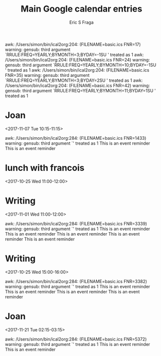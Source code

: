 #+TITLE:       Main Google calendar entries
#+AUTHOR:      Eric S Fraga
#+EMAIL:       e.fraga@ucl.ac.uk
#+DESCRIPTION: converted using the ical2org awk script
#+CATEGORY:    google
#+STARTUP:     hidestars
#+STARTUP:     overview

awk: /Users/simon/bin/ical2org:204: (FILENAME=basic.ics FNR=17) warning: gensub: third argument `RRULE:FREQ=YEARLY;BYMONTH=3;BYDAY=-1SU' treated as 1
awk: /Users/simon/bin/ical2org:204: (FILENAME=basic.ics FNR=24) warning: gensub: third argument `RRULE:FREQ=YEARLY;BYMONTH=10;BYDAY=-1SU' treated as 1
awk: /Users/simon/bin/ical2org:204: (FILENAME=basic.ics FNR=35) warning: gensub: third argument `RRULE:FREQ=YEARLY;BYMONTH=3;BYDAY=2SU' treated as 1
awk: /Users/simon/bin/ical2org:204: (FILENAME=basic.ics FNR=42) warning: gensub: third argument `RRULE:FREQ=YEARLY;BYMONTH=11;BYDAY=1SU' treated as 1
* COMMENT original iCal preamble

awk: /Users/simon/bin/ical2org:117: (FILENAME=basic.ics FNR=52) warning: gensub: third argument `' treated as 1
awk: /Users/simon/bin/ical2org:117: (FILENAME=basic.ics FNR=53) warning: gensub: third argument `' treated as 1
awk: /Users/simon/bin/ical2org:117: (FILENAME=basic.ics FNR=54) warning: gensub: third argument `' treated as 1
awk: /Users/simon/bin/ical2org:117: (FILENAME=basic.ics FNR=55) warning: gensub: third argument `' treated as 1
awk: /Users/simon/bin/ical2org:117: (FILENAME=basic.ics FNR=56) warning: gensub: third argument `' treated as 1
awk: /Users/simon/bin/ical2org:117: (FILENAME=basic.ics FNR=57) warning: gensub: third argument `' treated as 1
awk: /Users/simon/bin/ical2org:204: (FILENAME=basic.ics FNR=69) warning: gensub: third argument `RRULE:FREQ=WEEKLY;WKST=SU;UNTIL=20091229T120000Z;BYDAY=TU' treated as 1
awk: /Users/simon/bin/ical2org:208: (FILENAME=basic.ics FNR=69) warning: gensub: third argument `FREQ=WEEKLY;WKST=SU;UNTIL=20091229T120000Z;BYDAY=TU' treated as 1
awk: /Users/simon/bin/ical2org:117: (FILENAME=basic.ics FNR=74) warning: gensub: third argument `' treated as 1
awk: /Users/simon/bin/ical2org:204: (FILENAME=basic.ics FNR=86) warning: gensub: third argument `RRULE:FREQ=WEEKLY;UNTIL=20120830T035959Z;INTERVAL=1' treated as 1
awk: /Users/simon/bin/ical2org:206: (FILENAME=basic.ics FNR=86) warning: gensub: third argument `FREQ=WEEKLY;UNTIL=20120830T035959Z;INTERVAL=1' treated as 1
awk: /Users/simon/bin/ical2org:208: (FILENAME=basic.ics FNR=86) warning: gensub: third argument `FREQ=WEEKLY;UNTIL=20120830T035959Z;INTERVAL=1' treated as 1
awk: /Users/simon/bin/ical2org:117: (FILENAME=basic.ics FNR=111) warning: gensub: third argument `' treated as 1
awk: /Users/simon/bin/ical2org:117: (FILENAME=basic.ics FNR=112) warning: gensub: third argument `' treated as 1
awk: /Users/simon/bin/ical2org:117: (FILENAME=basic.ics FNR=113) warning: gensub: third argument `' treated as 1
awk: /Users/simon/bin/ical2org:117: (FILENAME=basic.ics FNR=114) warning: gensub: third argument `' treated as 1
awk: /Users/simon/bin/ical2org:117: (FILENAME=basic.ics FNR=198) warning: gensub: third argument `' treated as 1
awk: /Users/simon/bin/ical2org:117: (FILENAME=basic.ics FNR=199) warning: gensub: third argument `' treated as 1
awk: /Users/simon/bin/ical2org:117: (FILENAME=basic.ics FNR=200) warning: gensub: third argument `' treated as 1
awk: /Users/simon/bin/ical2org:117: (FILENAME=basic.ics FNR=201) warning: gensub: third argument `' treated as 1
awk: /Users/simon/bin/ical2org:117: (FILENAME=basic.ics FNR=202) warning: gensub: third argument `' treated as 1
awk: /Users/simon/bin/ical2org:117: (FILENAME=basic.ics FNR=253) warning: gensub: third argument `' treated as 1
awk: /Users/simon/bin/ical2org:117: (FILENAME=basic.ics FNR=254) warning: gensub: third argument `' treated as 1
awk: /Users/simon/bin/ical2org:117: (FILENAME=basic.ics FNR=255) warning: gensub: third argument `' treated as 1
awk: /Users/simon/bin/ical2org:117: (FILENAME=basic.ics FNR=256) warning: gensub: third argument `' treated as 1
awk: /Users/simon/bin/ical2org:204: (FILENAME=basic.ics FNR=268) warning: gensub: third argument `RRULE:FREQ=WEEKLY;UNTIL=20120117T045959Z;INTERVAL=1' treated as 1
awk: /Users/simon/bin/ical2org:206: (FILENAME=basic.ics FNR=268) warning: gensub: third argument `FREQ=WEEKLY;UNTIL=20120117T045959Z;INTERVAL=1' treated as 1
awk: /Users/simon/bin/ical2org:208: (FILENAME=basic.ics FNR=268) warning: gensub: third argument `FREQ=WEEKLY;UNTIL=20120117T045959Z;INTERVAL=1' treated as 1
awk: /Users/simon/bin/ical2org:204: (FILENAME=basic.ics FNR=300) warning: gensub: third argument `RRULE:FREQ=WEEKLY;WKST=SU;UNTIL=20091229T140000Z;BYDAY=TU' treated as 1
awk: /Users/simon/bin/ical2org:208: (FILENAME=basic.ics FNR=300) warning: gensub: third argument `FREQ=WEEKLY;WKST=SU;UNTIL=20091229T140000Z;BYDAY=TU' treated as 1
awk: /Users/simon/bin/ical2org:204: (FILENAME=basic.ics FNR=316) warning: gensub: third argument `RRULE:FREQ=WEEKLY;WKST=SU;UNTIL=20091225T140000Z;BYDAY=FR' treated as 1
awk: /Users/simon/bin/ical2org:208: (FILENAME=basic.ics FNR=316) warning: gensub: third argument `FREQ=WEEKLY;WKST=SU;UNTIL=20091225T140000Z;BYDAY=FR' treated as 1
awk: /Users/simon/bin/ical2org:204: (FILENAME=basic.ics FNR=366) warning: gensub: third argument `RRULE:FREQ=WEEKLY;WKST=SU;UNTIL=20100528T140000Z;INTERVAL=1;BYDAY=FR' treated as 1
awk: /Users/simon/bin/ical2org:206: (FILENAME=basic.ics FNR=366) warning: gensub: third argument `FREQ=WEEKLY;WKST=SU;UNTIL=20100528T140000Z;INTERVAL=1;BYDAY=FR' treated as 1
awk: /Users/simon/bin/ical2org:208: (FILENAME=basic.ics FNR=366) warning: gensub: third argument `FREQ=WEEKLY;WKST=SU;UNTIL=20100528T140000Z;INTERVAL=1;BYDAY=FR' treated as 1
awk: /Users/simon/bin/ical2org:117: (FILENAME=basic.ics FNR=371) warning: gensub: third argument `' treated as 1
awk: /Users/simon/bin/ical2org:204: (FILENAME=basic.ics FNR=383) warning: gensub: third argument `RRULE:FREQ=WEEKLY;WKST=SU;UNTIL=20091124T160000Z;BYDAY=TU' treated as 1
awk: /Users/simon/bin/ical2org:208: (FILENAME=basic.ics FNR=383) warning: gensub: third argument `FREQ=WEEKLY;WKST=SU;UNTIL=20091124T160000Z;BYDAY=TU' treated as 1
awk: /Users/simon/bin/ical2org:117: (FILENAME=basic.ics FNR=405) warning: gensub: third argument `' treated as 1
awk: /Users/simon/bin/ical2org:204: (FILENAME=basic.ics FNR=417) warning: gensub: third argument `RRULE:FREQ=WEEKLY;WKST=SU;UNTIL=20091126T120000Z;BYDAY=TH' treated as 1
awk: /Users/simon/bin/ical2org:208: (FILENAME=basic.ics FNR=417) warning: gensub: third argument `FREQ=WEEKLY;WKST=SU;UNTIL=20091126T120000Z;BYDAY=TH' treated as 1
awk: /Users/simon/bin/ical2org:117: (FILENAME=basic.ics FNR=464) warning: gensub: third argument `' treated as 1
awk: /Users/simon/bin/ical2org:117: (FILENAME=basic.ics FNR=487) warning: gensub: third argument `' treated as 1
awk: /Users/simon/bin/ical2org:117: (FILENAME=basic.ics FNR=488) warning: gensub: third argument `' treated as 1
awk: /Users/simon/bin/ical2org:117: (FILENAME=basic.ics FNR=489) warning: gensub: third argument `' treated as 1
awk: /Users/simon/bin/ical2org:117: (FILENAME=basic.ics FNR=490) warning: gensub: third argument `' treated as 1
awk: /Users/simon/bin/ical2org:119: (FILENAME=basic.ics FNR=534) warning: gensub: third argument `' treated as 1
awk: /Users/simon/bin/ical2org:204: (FILENAME=basic.ics FNR=541) warning: gensub: third argument `RRULE:FREQ=WEEKLY;COUNT=12;INTERVAL=1' treated as 1
awk: /Users/simon/bin/ical2org:206: (FILENAME=basic.ics FNR=541) warning: gensub: third argument `FREQ=WEEKLY;COUNT=12;INTERVAL=1' treated as 1
awk: /Users/simon/bin/ical2org:204: (FILENAME=basic.ics FNR=557) warning: gensub: third argument `RRULE:FREQ=WEEKLY;WKST=SU;UNTIL=20091201T225959Z;BYDAY=WE' treated as 1
awk: /Users/simon/bin/ical2org:208: (FILENAME=basic.ics FNR=557) warning: gensub: third argument `FREQ=WEEKLY;WKST=SU;UNTIL=20091201T225959Z;BYDAY=WE' treated as 1
awk: /Users/simon/bin/ical2org:204: (FILENAME=basic.ics FNR=573) warning: gensub: third argument `RRULE:FREQ=WEEKLY;WKST=SU;UNTIL=20100527T150000Z;INTERVAL=1;BYDAY=TU,TH' treated as 1
awk: /Users/simon/bin/ical2org:206: (FILENAME=basic.ics FNR=573) warning: gensub: third argument `FREQ=WEEKLY;WKST=SU;UNTIL=20100527T150000Z;INTERVAL=1;BYDAY=TU,TH' treated as 1
awk: /Users/simon/bin/ical2org:208: (FILENAME=basic.ics FNR=573) warning: gensub: third argument `FREQ=WEEKLY;WKST=SU;UNTIL=20100527T150000Z;INTERVAL=1;BYDAY=TU,TH' treated as 1
awk: /Users/simon/bin/ical2org:117: (FILENAME=basic.ics FNR=578) warning: gensub: third argument `' treated as 1
awk: /Users/simon/bin/ical2org:204: (FILENAME=basic.ics FNR=638) warning: gensub: third argument `RRULE:FREQ=WEEKLY;WKST=SU;UNTIL=20091228T080000Z;BYDAY=MO' treated as 1
awk: /Users/simon/bin/ical2org:208: (FILENAME=basic.ics FNR=638) warning: gensub: third argument `FREQ=WEEKLY;WKST=SU;UNTIL=20091228T080000Z;BYDAY=MO' treated as 1
awk: /Users/simon/bin/ical2org:204: (FILENAME=basic.ics FNR=670) warning: gensub: third argument `RRULE:FREQ=WEEKLY;UNTIL=20120827T035959Z;INTERVAL=1' treated as 1
awk: /Users/simon/bin/ical2org:206: (FILENAME=basic.ics FNR=670) warning: gensub: third argument `FREQ=WEEKLY;UNTIL=20120827T035959Z;INTERVAL=1' treated as 1
awk: /Users/simon/bin/ical2org:208: (FILENAME=basic.ics FNR=670) warning: gensub: third argument `FREQ=WEEKLY;UNTIL=20120827T035959Z;INTERVAL=1' treated as 1
awk: /Users/simon/bin/ical2org:204: (FILENAME=basic.ics FNR=702) warning: gensub: third argument `RRULE:FREQ=WEEKLY;UNTIL=20141225T045959Z' treated as 1
awk: /Users/simon/bin/ical2org:208: (FILENAME=basic.ics FNR=702) warning: gensub: third argument `FREQ=WEEKLY;UNTIL=20141225T045959Z' treated as 1
awk: /Users/simon/bin/ical2org:204: (FILENAME=basic.ics FNR=800) warning: gensub: third argument `RRULE:FREQ=WEEKLY;UNTIL=20120828T035959Z;INTERVAL=1' treated as 1
awk: /Users/simon/bin/ical2org:206: (FILENAME=basic.ics FNR=800) warning: gensub: third argument `FREQ=WEEKLY;UNTIL=20120828T035959Z;INTERVAL=1' treated as 1
awk: /Users/simon/bin/ical2org:208: (FILENAME=basic.ics FNR=800) warning: gensub: third argument `FREQ=WEEKLY;UNTIL=20120828T035959Z;INTERVAL=1' treated as 1
awk: /Users/simon/bin/ical2org:204: (FILENAME=basic.ics FNR=867) warning: gensub: third argument `RRULE:FREQ=WEEKLY;WKST=SU;UNTIL=20091231T080000Z;BYDAY=TH' treated as 1
awk: /Users/simon/bin/ical2org:208: (FILENAME=basic.ics FNR=867) warning: gensub: third argument `FREQ=WEEKLY;WKST=SU;UNTIL=20091231T080000Z;BYDAY=TH' treated as 1
awk: /Users/simon/bin/ical2org:204: (FILENAME=basic.ics FNR=904) warning: gensub: third argument `RRULE:FREQ=WEEKLY;WKST=SU;UNTIL=20091228T160000Z;BYDAY=MO' treated as 1
awk: /Users/simon/bin/ical2org:208: (FILENAME=basic.ics FNR=904) warning: gensub: third argument `FREQ=WEEKLY;WKST=SU;UNTIL=20091228T160000Z;BYDAY=MO' treated as 1
awk: /Users/simon/bin/ical2org:204: (FILENAME=basic.ics FNR=946) warning: gensub: third argument `RRULE:FREQ=WEEKLY;WKST=SU;UNTIL=20091230T150000Z;BYDAY=WE' treated as 1
awk: /Users/simon/bin/ical2org:208: (FILENAME=basic.ics FNR=946) warning: gensub: third argument `FREQ=WEEKLY;WKST=SU;UNTIL=20091230T150000Z;BYDAY=WE' treated as 1
awk: /Users/simon/bin/ical2org:117: (FILENAME=basic.ics FNR=967) warning: gensub: third argument `' treated as 1
awk: /Users/simon/bin/ical2org:204: (FILENAME=basic.ics FNR=979) warning: gensub: third argument `RRULE:FREQ=WEEKLY;WKST=SU;UNTIL=20091225T070000Z;BYDAY=FR' treated as 1
awk: /Users/simon/bin/ical2org:208: (FILENAME=basic.ics FNR=979) warning: gensub: third argument `FREQ=WEEKLY;WKST=SU;UNTIL=20091225T070000Z;BYDAY=FR' treated as 1
awk: /Users/simon/bin/ical2org:117: (FILENAME=basic.ics FNR=984) warning: gensub: third argument `' treated as 1
awk: /Users/simon/bin/ical2org:117: (FILENAME=basic.ics FNR=1005) warning: gensub: third argument `' treated as 1
awk: /Users/simon/bin/ical2org:117: (FILENAME=basic.ics FNR=1006) warning: gensub: third argument `' treated as 1
awk: /Users/simon/bin/ical2org:117: (FILENAME=basic.ics FNR=1007) warning: gensub: third argument `' treated as 1
awk: /Users/simon/bin/ical2org:117: (FILENAME=basic.ics FNR=1008) warning: gensub: third argument `' treated as 1
awk: /Users/simon/bin/ical2org:204: (FILENAME=basic.ics FNR=1020) warning: gensub: third argument `RRULE:FREQ=WEEKLY;UNTIL=20120119T045959Z;INTERVAL=1' treated as 1
awk: /Users/simon/bin/ical2org:206: (FILENAME=basic.ics FNR=1020) warning: gensub: third argument `FREQ=WEEKLY;UNTIL=20120119T045959Z;INTERVAL=1' treated as 1
awk: /Users/simon/bin/ical2org:208: (FILENAME=basic.ics FNR=1020) warning: gensub: third argument `FREQ=WEEKLY;UNTIL=20120119T045959Z;INTERVAL=1' treated as 1
awk: /Users/simon/bin/ical2org:204: (FILENAME=basic.ics FNR=1036) warning: gensub: third argument `RRULE:FREQ=WEEKLY;WKST=SU;UNTIL=20091230T120000Z;BYDAY=WE' treated as 1
awk: /Users/simon/bin/ical2org:208: (FILENAME=basic.ics FNR=1036) warning: gensub: third argument `FREQ=WEEKLY;WKST=SU;UNTIL=20091230T120000Z;BYDAY=WE' treated as 1
awk: /Users/simon/bin/ical2org:117: (FILENAME=basic.ics FNR=1061) warning: gensub: third argument `' treated as 1
awk: /Users/simon/bin/ical2org:117: (FILENAME=basic.ics FNR=1062) warning: gensub: third argument `' treated as 1
awk: /Users/simon/bin/ical2org:117: (FILENAME=basic.ics FNR=1063) warning: gensub: third argument `' treated as 1
awk: /Users/simon/bin/ical2org:117: (FILENAME=basic.ics FNR=1064) warning: gensub: third argument `' treated as 1
awk: /Users/simon/bin/ical2org:117: (FILENAME=basic.ics FNR=1065) warning: gensub: third argument `' treated as 1
awk: /Users/simon/bin/ical2org:117: (FILENAME=basic.ics FNR=1066) warning: gensub: third argument `' treated as 1
awk: /Users/simon/bin/ical2org:117: (FILENAME=basic.ics FNR=1067) warning: gensub: third argument `' treated as 1
awk: /Users/simon/bin/ical2org:117: (FILENAME=basic.ics FNR=1068) warning: gensub: third argument `' treated as 1
awk: /Users/simon/bin/ical2org:117: (FILENAME=basic.ics FNR=1069) warning: gensub: third argument `' treated as 1
awk: /Users/simon/bin/ical2org:117: (FILENAME=basic.ics FNR=1070) warning: gensub: third argument `' treated as 1
awk: /Users/simon/bin/ical2org:117: (FILENAME=basic.ics FNR=1291) warning: gensub: third argument `' treated as 1
awk: /Users/simon/bin/ical2org:117: (FILENAME=basic.ics FNR=1292) warning: gensub: third argument `' treated as 1
awk: /Users/simon/bin/ical2org:117: (FILENAME=basic.ics FNR=1293) warning: gensub: third argument `' treated as 1
awk: /Users/simon/bin/ical2org:117: (FILENAME=basic.ics FNR=1294) warning: gensub: third argument `' treated as 1
awk: /Users/simon/bin/ical2org:117: (FILENAME=basic.ics FNR=1295) warning: gensub: third argument `' treated as 1
awk: /Users/simon/bin/ical2org:117: (FILENAME=basic.ics FNR=1296) warning: gensub: third argument `' treated as 1
awk: /Users/simon/bin/ical2org:117: (FILENAME=basic.ics FNR=1297) warning: gensub: third argument `' treated as 1
awk: /Users/simon/bin/ical2org:117: (FILENAME=basic.ics FNR=1298) warning: gensub: third argument `' treated as 1
awk: /Users/simon/bin/ical2org:117: (FILENAME=basic.ics FNR=1299) warning: gensub: third argument `' treated as 1
awk: /Users/simon/bin/ical2org:117: (FILENAME=basic.ics FNR=1300) warning: gensub: third argument `' treated as 1
awk: /Users/simon/bin/ical2org:117: (FILENAME=basic.ics FNR=1301) warning: gensub: third argument `' treated as 1
awk: /Users/simon/bin/ical2org:117: (FILENAME=basic.ics FNR=1302) warning: gensub: third argument `' treated as 1
awk: /Users/simon/bin/ical2org:272: (FILENAME=basic.ics FNR=1433) warning: gensub: third argument `' treated as 1
* Joan
<2017-11-07 Tue 10:15-11:15>
:PROPERTIES:
:ID:       0B3C4933-8D5E-4F41-BB9B-E684426B53C3
:STATUS:   CONFIRMED
:END:

awk: /Users/simon/bin/ical2org:284: (FILENAME=basic.ics FNR=1433) warning: gensub: third argument `' treated as 1
This is an event reminder This is an event reminder
** COMMENT original iCal entry

BEGIN:VEVENT
DTSTART:20171107T151500Z
DTEND:20171107T161500Z
UID:0B3C4933-8D5E-4F41-BB9B-E684426B53C3
CREATED:20170927T163110Z
DESCRIPTION:
LAST-MODIFIED:20171101T173446Z
LOCATION:
SEQUENCE:0
STATUS:CONFIRMED
SUMMARY:Joan
TRANSP:OPAQUE
X-APPLE-TRAVEL-ADVISORY-BEHAVIOR:AUTOMATIC
BEGIN:VALARM
ACTION:DISPLAY
DESCRIPTION:This is an event reminder
TRIGGER:-P1D
END:VALARM
BEGIN:VALARM
ACTION:DISPLAY
DESCRIPTION:This is an event reminder
TRIGGER:-P2D
END:VALARM
END:VEVENT
awk: /Users/simon/bin/ical2org:272: (FILENAME=basic.ics FNR=1481) warning: gensub: third argument `' treated as 1
* lunch with francois
<2017-10-25 Wed 11:00-12:00>
:PROPERTIES:
:ID:       F06CEEEC-8007-4F2E-8BE7-C9431DFBC0F8
:STATUS:   CONFIRMED
:END:

** COMMENT original iCal entry

BEGIN:VEVENT
DTSTART:20171025T150000Z
DTEND:20171025T160000Z
UID:F06CEEEC-8007-4F2E-8BE7-C9431DFBC0F8
CREATED:20171024T215103Z
DESCRIPTION:
LAST-MODIFIED:20171101T173445Z
LOCATION:
SEQUENCE:0
STATUS:CONFIRMED
SUMMARY:lunch with francois
TRANSP:OPAQUE
X-APPLE-TRAVEL-ADVISORY-BEHAVIOR:AUTOMATIC
END:VEVENT
awk: /Users/simon/bin/ical2org:117: (FILENAME=basic.ics FNR=1513) warning: gensub: third argument `' treated as 1
awk: /Users/simon/bin/ical2org:117: (FILENAME=basic.ics FNR=1514) warning: gensub: third argument `' treated as 1
awk: /Users/simon/bin/ical2org:204: (FILENAME=basic.ics FNR=1635) warning: gensub: third argument `RRULE:FREQ=WEEKLY;UNTIL=20101208T225959Z;BYDAY=TH' treated as 1
awk: /Users/simon/bin/ical2org:208: (FILENAME=basic.ics FNR=1635) warning: gensub: third argument `FREQ=WEEKLY;UNTIL=20101208T225959Z;BYDAY=TH' treated as 1
awk: /Users/simon/bin/ical2org:204: (FILENAME=basic.ics FNR=2069) warning: gensub: third argument `RRULE:FREQ=WEEKLY;UNTIL=20151202T045959Z' treated as 1
awk: /Users/simon/bin/ical2org:208: (FILENAME=basic.ics FNR=2069) warning: gensub: third argument `FREQ=WEEKLY;UNTIL=20151202T045959Z' treated as 1
awk: /Users/simon/bin/ical2org:204: (FILENAME=basic.ics FNR=2103) warning: gensub: third argument `RRULE:FREQ=WEEKLY;WKST=SU;UNTIL=20091228T120000Z;BYDAY=MO' treated as 1
awk: /Users/simon/bin/ical2org:208: (FILENAME=basic.ics FNR=2103) warning: gensub: third argument `FREQ=WEEKLY;WKST=SU;UNTIL=20091228T120000Z;BYDAY=MO' treated as 1
awk: /Users/simon/bin/ical2org:117: (FILENAME=basic.ics FNR=2158) warning: gensub: third argument `' treated as 1
awk: /Users/simon/bin/ical2org:117: (FILENAME=basic.ics FNR=2159) warning: gensub: third argument `' treated as 1
awk: /Users/simon/bin/ical2org:117: (FILENAME=basic.ics FNR=2160) warning: gensub: third argument `' treated as 1
awk: /Users/simon/bin/ical2org:117: (FILENAME=basic.ics FNR=2161) warning: gensub: third argument `' treated as 1
awk: /Users/simon/bin/ical2org:117: (FILENAME=basic.ics FNR=2162) warning: gensub: third argument `' treated as 1
awk: /Users/simon/bin/ical2org:117: (FILENAME=basic.ics FNR=2163) warning: gensub: third argument `' treated as 1
awk: /Users/simon/bin/ical2org:117: (FILENAME=basic.ics FNR=2164) warning: gensub: third argument `' treated as 1
awk: /Users/simon/bin/ical2org:117: (FILENAME=basic.ics FNR=2187) warning: gensub: third argument `' treated as 1
awk: /Users/simon/bin/ical2org:117: (FILENAME=basic.ics FNR=2188) warning: gensub: third argument `' treated as 1
awk: /Users/simon/bin/ical2org:117: (FILENAME=basic.ics FNR=2189) warning: gensub: third argument `' treated as 1
awk: /Users/simon/bin/ical2org:117: (FILENAME=basic.ics FNR=2190) warning: gensub: third argument `' treated as 1
awk: /Users/simon/bin/ical2org:117: (FILENAME=basic.ics FNR=2191) warning: gensub: third argument `' treated as 1
awk: /Users/simon/bin/ical2org:117: (FILENAME=basic.ics FNR=2192) warning: gensub: third argument `' treated as 1
awk: /Users/simon/bin/ical2org:117: (FILENAME=basic.ics FNR=2193) warning: gensub: third argument `' treated as 1
awk: /Users/simon/bin/ical2org:117: (FILENAME=basic.ics FNR=2194) warning: gensub: third argument `' treated as 1
awk: /Users/simon/bin/ical2org:117: (FILENAME=basic.ics FNR=2195) warning: gensub: third argument `' treated as 1
awk: /Users/simon/bin/ical2org:117: (FILENAME=basic.ics FNR=2196) warning: gensub: third argument `' treated as 1
awk: /Users/simon/bin/ical2org:204: (FILENAME=basic.ics FNR=2208) warning: gensub: third argument `RRULE:FREQ=WEEKLY;UNTIL=20160823T140000Z;BYDAY=TU' treated as 1
awk: /Users/simon/bin/ical2org:208: (FILENAME=basic.ics FNR=2208) warning: gensub: third argument `FREQ=WEEKLY;UNTIL=20160823T140000Z;BYDAY=TU' treated as 1
awk: /Users/simon/bin/ical2org:117: (FILENAME=basic.ics FNR=2407) warning: gensub: third argument `' treated as 1
awk: /Users/simon/bin/ical2org:117: (FILENAME=basic.ics FNR=2483) warning: gensub: third argument `' treated as 1
awk: /Users/simon/bin/ical2org:117: (FILENAME=basic.ics FNR=2484) warning: gensub: third argument `' treated as 1
awk: /Users/simon/bin/ical2org:117: (FILENAME=basic.ics FNR=2485) warning: gensub: third argument `' treated as 1
awk: /Users/simon/bin/ical2org:117: (FILENAME=basic.ics FNR=2486) warning: gensub: third argument `' treated as 1
awk: /Users/simon/bin/ical2org:117: (FILENAME=basic.ics FNR=2487) warning: gensub: third argument `' treated as 1
awk: /Users/simon/bin/ical2org:117: (FILENAME=basic.ics FNR=2488) warning: gensub: third argument `' treated as 1
awk: /Users/simon/bin/ical2org:119: (FILENAME=basic.ics FNR=2530) warning: gensub: third argument `' treated as 1
awk: /Users/simon/bin/ical2org:204: (FILENAME=basic.ics FNR=2574) warning: gensub: third argument `RRULE:FREQ=WEEKLY;WKST=SU;UNTIL=20091231T160000Z;BYDAY=TH' treated as 1
awk: /Users/simon/bin/ical2org:208: (FILENAME=basic.ics FNR=2574) warning: gensub: third argument `FREQ=WEEKLY;WKST=SU;UNTIL=20091231T160000Z;BYDAY=TH' treated as 1
awk: /Users/simon/bin/ical2org:117: (FILENAME=basic.ics FNR=2599) warning: gensub: third argument `' treated as 1
awk: /Users/simon/bin/ical2org:117: (FILENAME=basic.ics FNR=2600) warning: gensub: third argument `' treated as 1
awk: /Users/simon/bin/ical2org:117: (FILENAME=basic.ics FNR=2601) warning: gensub: third argument `' treated as 1
awk: /Users/simon/bin/ical2org:117: (FILENAME=basic.ics FNR=2602) warning: gensub: third argument `' treated as 1
awk: /Users/simon/bin/ical2org:117: (FILENAME=basic.ics FNR=2603) warning: gensub: third argument `' treated as 1
awk: /Users/simon/bin/ical2org:117: (FILENAME=basic.ics FNR=2604) warning: gensub: third argument `' treated as 1
awk: /Users/simon/bin/ical2org:204: (FILENAME=basic.ics FNR=2870) warning: gensub: third argument `RRULE:FREQ=WEEKLY;WKST=SU;UNTIL=20100526T110000Z;BYDAY=WE' treated as 1
awk: /Users/simon/bin/ical2org:208: (FILENAME=basic.ics FNR=2870) warning: gensub: third argument `FREQ=WEEKLY;WKST=SU;UNTIL=20100526T110000Z;BYDAY=WE' treated as 1
awk: /Users/simon/bin/ical2org:117: (FILENAME=basic.ics FNR=2875) warning: gensub: third argument `' treated as 1
awk: /Users/simon/bin/ical2org:204: (FILENAME=basic.ics FNR=2887) warning: gensub: third argument `RRULE:FREQ=WEEKLY;WKST=SU;UNTIL=20091225T090000Z;BYDAY=FR' treated as 1
awk: /Users/simon/bin/ical2org:208: (FILENAME=basic.ics FNR=2887) warning: gensub: third argument `FREQ=WEEKLY;WKST=SU;UNTIL=20091225T090000Z;BYDAY=FR' treated as 1
awk: /Users/simon/bin/ical2org:204: (FILENAME=basic.ics FNR=2903) warning: gensub: third argument `RRULE:FREQ=WEEKLY;UNTIL=20110819T130000Z;BYDAY=FR' treated as 1
awk: /Users/simon/bin/ical2org:208: (FILENAME=basic.ics FNR=2903) warning: gensub: third argument `FREQ=WEEKLY;UNTIL=20110819T130000Z;BYDAY=FR' treated as 1
awk: /Users/simon/bin/ical2org:204: (FILENAME=basic.ics FNR=3113) warning: gensub: third argument `RRULE:FREQ=WEEKLY;WKST=SU;UNTIL=20100526T070000Z;BYDAY=WE' treated as 1
awk: /Users/simon/bin/ical2org:208: (FILENAME=basic.ics FNR=3113) warning: gensub: third argument `FREQ=WEEKLY;WKST=SU;UNTIL=20100526T070000Z;BYDAY=WE' treated as 1
awk: /Users/simon/bin/ical2org:117: (FILENAME=basic.ics FNR=3118) warning: gensub: third argument `' treated as 1
awk: /Users/simon/bin/ical2org:272: (FILENAME=basic.ics FNR=3339) warning: gensub: third argument `' treated as 1
* Writing
<2017-11-01 Wed 11:00-12:00>
:PROPERTIES:
:ID:       1A5B2730-AEF9-423F-95CD-D9F8B64E5739
:STATUS:   CONFIRMED
:END:

awk: /Users/simon/bin/ical2org:284: (FILENAME=basic.ics FNR=3339) warning: gensub: third argument `' treated as 1
This is an event reminder This is an event reminder This is an event reminder This is an event reminder This is an event reminder
** COMMENT original iCal entry

BEGIN:VEVENT
DTSTART:20171101T150000Z
DTEND:20171101T160000Z
UID:FF888FFF-D5E2-4C60-8A9F-4DA9316B7797
RECURRENCE-ID:20171101T150000Z
CREATED:20171101T165635Z
DESCRIPTION:
LAST-MODIFIED:20171101T173337Z
LOCATION:
SEQUENCE:0
STATUS:CONFIRMED
SUMMARY:Writing
TRANSP:OPAQUE
X-APPLE-TRAVEL-ADVISORY-BEHAVIOR:AUTOMATIC
BEGIN:VALARM
ACTION:DISPLAY
DESCRIPTION:This is an event reminder
TRIGGER:-P0DT0H30M0S
END:VALARM
BEGIN:VALARM
ACTION:DISPLAY
DESCRIPTION:This is an event reminder
TRIGGER:P0DT1H59M0S
END:VALARM
BEGIN:VALARM
ACTION:DISPLAY
DESCRIPTION:This is an event reminder
TRIGGER:-P0DT0H5M0S
END:VALARM
BEGIN:VALARM
ACTION:DISPLAY
DESCRIPTION:This is an event reminder
TRIGGER:P0DT1H42M0S
END:VALARM
BEGIN:VALARM
ACTION:DISPLAY
DESCRIPTION:This is an event reminder
TRIGGER:P0DT1H2M0S
END:VALARM
BEGIN:VALARM
ACTION:NONE
TRIGGER;VALUE=DATE-TIME:19760401T005545Z
X-WR-ALARMUID:1A5B2730-AEF9-423F-95CD-D9F8B64E5739
UID:1A5B2730-AEF9-423F-95CD-D9F8B64E5739
ACKNOWLEDGED:20171101T164425Z
END:VALARM
END:VEVENT
awk: /Users/simon/bin/ical2org:272: (FILENAME=basic.ics FNR=3382) warning: gensub: third argument `' treated as 1
* Writing
<2017-10-25 Wed 15:00-16:00>
:PROPERTIES:
:ID:       FFE1CEEB-3E39-400E-B69D-58E6E4C70D92
:STATUS:   CONFIRMED
:END:

awk: /Users/simon/bin/ical2org:284: (FILENAME=basic.ics FNR=3382) warning: gensub: third argument `' treated as 1
This is an event reminder This is an event reminder This is an event reminder This is an event reminder
** COMMENT original iCal entry

BEGIN:VEVENT
DTSTART:20171025T190000Z
DTEND:20171025T200000Z
UID:FF888FFF-D5E2-4C60-8A9F-4DA9316B7797
RECURRENCE-ID:20171025T150000Z
CREATED:20171101T165635Z
DESCRIPTION:
LAST-MODIFIED:20171101T173337Z
LOCATION:
SEQUENCE:0
STATUS:CONFIRMED
SUMMARY:Writing
TRANSP:OPAQUE
X-APPLE-TRAVEL-ADVISORY-BEHAVIOR:AUTOMATIC
BEGIN:VALARM
ACTION:DISPLAY
DESCRIPTION:This is an event reminder
TRIGGER:-P0DT0H30M0S
END:VALARM
BEGIN:VALARM
ACTION:DISPLAY
DESCRIPTION:This is an event reminder
TRIGGER:-P0DT0H5M0S
END:VALARM
BEGIN:VALARM
ACTION:DISPLAY
DESCRIPTION:This is an event reminder
TRIGGER:P0DT1H21M0S
END:VALARM
BEGIN:VALARM
ACTION:DISPLAY
DESCRIPTION:This is an event reminder
TRIGGER:P0DT1H6M0S
END:VALARM
BEGIN:VALARM
ACTION:NONE
TRIGGER;VALUE=DATE-TIME:19760401T005545Z
X-WR-ALARMUID:FFE1CEEB-3E39-400E-B69D-58E6E4C70D92
UID:FFE1CEEB-3E39-400E-B69D-58E6E4C70D92
ACKNOWLEDGED:20171025T220000Z
END:VALARM
END:VEVENT
awk: /Users/simon/bin/ical2org:204: (FILENAME=basic.ics FNR=4452) warning: gensub: third argument `RRULE:FREQ=WEEKLY;UNTIL=20160823T230000Z;BYDAY=TU' treated as 1
awk: /Users/simon/bin/ical2org:208: (FILENAME=basic.ics FNR=4452) warning: gensub: third argument `FREQ=WEEKLY;UNTIL=20160823T230000Z;BYDAY=TU' treated as 1
awk: /Users/simon/bin/ical2org:204: (FILENAME=basic.ics FNR=4862) warning: gensub: third argument `RRULE:FREQ=WEEKLY;UNTIL=20130307T140000Z' treated as 1
awk: /Users/simon/bin/ical2org:208: (FILENAME=basic.ics FNR=4862) warning: gensub: third argument `FREQ=WEEKLY;UNTIL=20130307T140000Z' treated as 1
awk: /Users/simon/bin/ical2org:117: (FILENAME=basic.ics FNR=4938) warning: gensub: third argument `' treated as 1
awk: /Users/simon/bin/ical2org:117: (FILENAME=basic.ics FNR=4939) warning: gensub: third argument `' treated as 1
awk: /Users/simon/bin/ical2org:117: (FILENAME=basic.ics FNR=4940) warning: gensub: third argument `' treated as 1
awk: /Users/simon/bin/ical2org:117: (FILENAME=basic.ics FNR=4941) warning: gensub: third argument `' treated as 1
awk: /Users/simon/bin/ical2org:117: (FILENAME=basic.ics FNR=4942) warning: gensub: third argument `' treated as 1
awk: /Users/simon/bin/ical2org:117: (FILENAME=basic.ics FNR=4943) warning: gensub: third argument `' treated as 1
awk: /Users/simon/bin/ical2org:117: (FILENAME=basic.ics FNR=4944) warning: gensub: third argument `' treated as 1
awk: /Users/simon/bin/ical2org:117: (FILENAME=basic.ics FNR=4945) warning: gensub: third argument `' treated as 1
awk: /Users/simon/bin/ical2org:117: (FILENAME=basic.ics FNR=4946) warning: gensub: third argument `' treated as 1
awk: /Users/simon/bin/ical2org:117: (FILENAME=basic.ics FNR=4947) warning: gensub: third argument `' treated as 1
awk: /Users/simon/bin/ical2org:117: (FILENAME=basic.ics FNR=4948) warning: gensub: third argument `' treated as 1
awk: /Users/simon/bin/ical2org:117: (FILENAME=basic.ics FNR=4949) warning: gensub: third argument `' treated as 1
awk: /Users/simon/bin/ical2org:204: (FILENAME=basic.ics FNR=5072) warning: gensub: third argument `RRULE:FREQ=WEEKLY;WKST=MO;UNTIL=20111121T225959Z;INTERVAL=1;BYDAY=MO,TU,WE,' treated as 1
awk: /Users/simon/bin/ical2org:206: (FILENAME=basic.ics FNR=5072) warning: gensub: third argument `FREQ=WEEKLY;WKST=MO;UNTIL=20111121T225959Z;INTERVAL=1;BYDAY=MO,TU,WE,' treated as 1
awk: /Users/simon/bin/ical2org:208: (FILENAME=basic.ics FNR=5072) warning: gensub: third argument `FREQ=WEEKLY;WKST=MO;UNTIL=20111121T225959Z;INTERVAL=1;BYDAY=MO,TU,WE,' treated as 1
awk: /Users/simon/bin/ical2org:204: (FILENAME=basic.ics FNR=5172) warning: gensub: third argument `RRULE:FREQ=WEEKLY;WKST=SU;UNTIL=20100527T140000Z;BYDAY=TH' treated as 1
awk: /Users/simon/bin/ical2org:208: (FILENAME=basic.ics FNR=5172) warning: gensub: third argument `FREQ=WEEKLY;WKST=SU;UNTIL=20100527T140000Z;BYDAY=TH' treated as 1
awk: /Users/simon/bin/ical2org:117: (FILENAME=basic.ics FNR=5177) warning: gensub: third argument `' treated as 1
awk: /Users/simon/bin/ical2org:272: (FILENAME=basic.ics FNR=5372) warning: gensub: third argument `' treated as 1
* Joan
<2017-11-21 Tue 02:15-03:15>
:PROPERTIES:
:ID:       C296B72C-EFD8-441F-86FA-AA991C4C2603
:STATUS:   CONFIRMED
:END:

awk: /Users/simon/bin/ical2org:284: (FILENAME=basic.ics FNR=5372) warning: gensub: third argument `' treated as 1
This is an event reminder This is an event reminder
** COMMENT original iCal entry

BEGIN:VEVENT
DTSTART:20171121T071500Z
DTEND:20171121T081500Z
UID:C296B72C-EFD8-441F-86FA-AA991C4C2603
CREATED:20171010T191612Z
DESCRIPTION:
LAST-MODIFIED:20171101T173257Z
LOCATION:
SEQUENCE:0
STATUS:CONFIRMED
SUMMARY:Joan
TRANSP:OPAQUE
X-APPLE-TRAVEL-ADVISORY-BEHAVIOR:AUTOMATIC
BEGIN:VALARM
ACTION:DISPLAY
DESCRIPTION:This is an event reminder
TRIGGER:-P1D
END:VALARM
BEGIN:VALARM
(org-agenda-day-view)
ACTION:DISPLAY
DESCRIPTION:This is an event reminder
TRIGGER:-P2D
END:VALARM
END:VEVENT
awk: /Users/simon/bin/ical2org:117: (FILENAME=basic.ics FNR=5388) warning: gensub: third argument `' treated as 1
awk: /Users/simon/bin/ical2org:117: (FILENAME=basic.ics FNR=5389) warning: gensub: third argument `' treated as 1
awk: /Users/simon/bin/ical2org:117: (FILENAME=basic.ics FNR=5448) warning: gensub: third argument `' treated as 1
awk: /Users/simon/bin/ical2org:117: (FILENAME=basic.ics FNR=5449) warning: gensub: third argument `' treated as 1
awk: /Users/simon/bin/ical2org:117: (FILENAME=basic.ics FNR=5450) warning: gensub: third argument `' treated as 1
awk: /Users/simon/bin/ical2org:117: (FILENAME=basic.ics FNR=5451) warning: gensub: third argument `' treated as 1
awk: /Users/simon/bin/ical2org:117: (FILENAME=basic.ics FNR=5452) warning: gensub: third argument `' treated as 1
awk: /Users/simon/bin/ical2org:117: (FILENAME=basic.ics FNR=5453) warning: gensub: third argument `' treated as 1
awk: /Users/simon/bin/ical2org:204: (FILENAME=basic.ics FNR=5465) warning: gensub: third argument `RRULE:FREQ=WEEKLY;UNTIL=20121116T190000Z' treated as 1
awk: /Users/simon/bin/ical2org:208: (FILENAME=basic.ics FNR=5465) warning: gensub: third argument `FREQ=WEEKLY;UNTIL=20121116T190000Z' treated as 1
awk: /Users/simon/bin/ical2org:117: (FILENAME=basic.ics FNR=5596) warning: gensub: third argument `' treated as 1
awk: /Users/simon/bin/ical2org:117: (FILENAME=basic.ics FNR=5597) warning: gensub: third argument `' treated as 1
awk: /Users/simon/bin/ical2org:117: (FILENAME=basic.ics FNR=5598) warning: gensub: third argument `' treated as 1
awk: /Users/simon/bin/ical2org:117: (FILENAME=basic.ics FNR=5599) warning: gensub: third argument `' treated as 1
awk: /Users/simon/bin/ical2org:117: (FILENAME=basic.ics FNR=5600) warning: gensub: third argument `' treated as 1
awk: /Users/simon/bin/ical2org:117: (FILENAME=basic.ics FNR=5601) warning: gensub: third argument `' treated as 1
awk: /Users/simon/bin/ical2org:119: (FILENAME=basic.ics FNR=5607) warning: gensub: third argument `' treated as 1
awk: /Users/simon/bin/ical2org:204: (FILENAME=basic.ics FNR=5879) warning: gensub: third argument `RRULE:FREQ=DAILY;INTERVAL=1' treated as 1
awk: /Users/simon/bin/ical2org:206: (FILENAME=basic.ics FNR=5879) warning: gensub: third argument `FREQ=DAILY;INTERVAL=1' treated as 1
awk: /Users/simon/bin/ical2org:204: (FILENAME=basic.ics FNR=5985) warning: gensub: third argument `RRULE:FREQ=WEEKLY;UNTIL=20170225T155959Z;INTERVAL=1;BYDAY=SA' treated as 1
awk: /Users/simon/bin/ical2org:206: (FILENAME=basic.ics FNR=5985) warning: gensub: third argument `FREQ=WEEKLY;UNTIL=20170225T155959Z;INTERVAL=1;BYDAY=SA' treated as 1
awk: /Users/simon/bin/ical2org:208: (FILENAME=basic.ics FNR=5985) warning: gensub: third argument `FREQ=WEEKLY;UNTIL=20170225T155959Z;INTERVAL=1;BYDAY=SA' treated as 1
awk: /Users/simon/bin/ical2org:204: (FILENAME=basic.ics FNR=6001) warning: gensub: third argument `RRULE:FREQ=WEEKLY;UNTIL=20170225T145959Z;INTERVAL=1;BYDAY=SA' treated as 1
awk: /Users/simon/bin/ical2org:206: (FILENAME=basic.ics FNR=6001) warning: gensub: third argument `FREQ=WEEKLY;UNTIL=20170225T145959Z;INTERVAL=1;BYDAY=SA' treated as 1
awk: /Users/simon/bin/ical2org:208: (FILENAME=basic.ics FNR=6001) warning: gensub: third argument `FREQ=WEEKLY;UNTIL=20170225T145959Z;INTERVAL=1;BYDAY=SA' treated as 1
awk: /Users/simon/bin/ical2org:204: (FILENAME=basic.ics FNR=6017) warning: gensub: third argument `RRULE:FREQ=WEEKLY;UNTIL=20170225T142959Z;INTERVAL=1;BYDAY=SA' treated as 1
awk: /Users/simon/bin/ical2org:206: (FILENAME=basic.ics FNR=6017) warning: gensub: third argument `FREQ=WEEKLY;UNTIL=20170225T142959Z;INTERVAL=1;BYDAY=SA' treated as 1
awk: /Users/simon/bin/ical2org:208: (FILENAME=basic.ics FNR=6017) warning: gensub: third argument `FREQ=WEEKLY;UNTIL=20170225T142959Z;INTERVAL=1;BYDAY=SA' treated as 1
awk: /Users/simon/bin/ical2org:204: (FILENAME=basic.ics FNR=6033) warning: gensub: third argument `RRULE:FREQ=WEEKLY;UNTIL=20170221T232959Z;INTERVAL=1;BYDAY=TU' treated as 1
awk: /Users/simon/bin/ical2org:206: (FILENAME=basic.ics FNR=6033) warning: gensub: third argument `FREQ=WEEKLY;UNTIL=20170221T232959Z;INTERVAL=1;BYDAY=TU' treated as 1
awk: /Users/simon/bin/ical2org:208: (FILENAME=basic.ics FNR=6033) warning: gensub: third argument `FREQ=WEEKLY;UNTIL=20170221T232959Z;INTERVAL=1;BYDAY=TU' treated as 1
awk: /Users/simon/bin/ical2org:204: (FILENAME=basic.ics FNR=6065) warning: gensub: third argument `RRULE:FREQ=WEEKLY;UNTIL=20170220T235959Z;INTERVAL=1;BYDAY=MO,WE,TH,FR,SA' treated as 1
awk: /Users/simon/bin/ical2org:206: (FILENAME=basic.ics FNR=6065) warning: gensub: third argument `FREQ=WEEKLY;UNTIL=20170220T235959Z;INTERVAL=1;BYDAY=MO,WE,TH,FR,SA' treated as 1
awk: /Users/simon/bin/ical2org:208: (FILENAME=basic.ics FNR=6065) warning: gensub: third argument `FREQ=WEEKLY;UNTIL=20170220T235959Z;INTERVAL=1;BYDAY=MO,WE,TH,FR,SA' treated as 1
awk: /Users/simon/bin/ical2org:204: (FILENAME=basic.ics FNR=6097) warning: gensub: third argument `RRULE:FREQ=WEEKLY;UNTIL=20170221T002959Z;INTERVAL=1;BYDAY=MO,WE,TH,FR,SA' treated as 1
awk: /Users/simon/bin/ical2org:206: (FILENAME=basic.ics FNR=6097) warning: gensub: third argument `FREQ=WEEKLY;UNTIL=20170221T002959Z;INTERVAL=1;BYDAY=MO,WE,TH,FR,SA' treated as 1
awk: /Users/simon/bin/ical2org:208: (FILENAME=basic.ics FNR=6097) warning: gensub: third argument `FREQ=WEEKLY;UNTIL=20170221T002959Z;INTERVAL=1;BYDAY=MO,WE,TH,FR,SA' treated as 1
awk: /Users/simon/bin/ical2org:204: (FILENAME=basic.ics FNR=6129) warning: gensub: third argument `RRULE:FREQ=WEEKLY;UNTIL=20170220T232959Z;INTERVAL=1;BYDAY=MO,WE,TH,FR,SA' treated as 1
awk: /Users/simon/bin/ical2org:206: (FILENAME=basic.ics FNR=6129) warning: gensub: third argument `FREQ=WEEKLY;UNTIL=20170220T232959Z;INTERVAL=1;BYDAY=MO,WE,TH,FR,SA' treated as 1
awk: /Users/simon/bin/ical2org:208: (FILENAME=basic.ics FNR=6129) warning: gensub: third argument `FREQ=WEEKLY;UNTIL=20170220T232959Z;INTERVAL=1;BYDAY=MO,WE,TH,FR,SA' treated as 1
awk: /Users/simon/bin/ical2org:204: (FILENAME=basic.ics FNR=6161) warning: gensub: third argument `RRULE:FREQ=WEEKLY;UNTIL=20170220T225959Z;INTERVAL=1;BYDAY=MO,WE,TH,FR,SA' treated as 1
awk: /Users/simon/bin/ical2org:206: (FILENAME=basic.ics FNR=6161) warning: gensub: third argument `FREQ=WEEKLY;UNTIL=20170220T225959Z;INTERVAL=1;BYDAY=MO,WE,TH,FR,SA' treated as 1
awk: /Users/simon/bin/ical2org:208: (FILENAME=basic.ics FNR=6161) warning: gensub: third argument `FREQ=WEEKLY;UNTIL=20170220T225959Z;INTERVAL=1;BYDAY=MO,WE,TH,FR,SA' treated as 1
awk: /Users/simon/bin/ical2org:204: (FILENAME=basic.ics FNR=6177) warning: gensub: third argument `RRULE:FREQ=WEEKLY;UNTIL=20170221T015959Z;INTERVAL=1;BYDAY=MO,WE,TH,FR' treated as 1
awk: /Users/simon/bin/ical2org:206: (FILENAME=basic.ics FNR=6177) warning: gensub: third argument `FREQ=WEEKLY;UNTIL=20170221T015959Z;INTERVAL=1;BYDAY=MO,WE,TH,FR' treated as 1
awk: /Users/simon/bin/ical2org:208: (FILENAME=basic.ics FNR=6177) warning: gensub: third argument `FREQ=WEEKLY;UNTIL=20170221T015959Z;INTERVAL=1;BYDAY=MO,WE,TH,FR' treated as 1
awk: /Users/simon/bin/ical2org:204: (FILENAME=basic.ics FNR=6193) warning: gensub: third argument `RRULE:FREQ=WEEKLY;UNTIL=20170221T165959Z;INTERVAL=1;BYDAY=TU' treated as 1
awk: /Users/simon/bin/ical2org:206: (FILENAME=basic.ics FNR=6193) warning: gensub: third argument `FREQ=WEEKLY;UNTIL=20170221T165959Z;INTERVAL=1;BYDAY=TU' treated as 1
awk: /Users/simon/bin/ical2org:208: (FILENAME=basic.ics FNR=6193) warning: gensub: third argument `FREQ=WEEKLY;UNTIL=20170221T165959Z;INTERVAL=1;BYDAY=TU' treated as 1
awk: /Users/simon/bin/ical2org:204: (FILENAME=basic.ics FNR=6209) warning: gensub: third argument `RRULE:FREQ=WEEKLY;UNTIL=20170220T175959Z;INTERVAL=1;BYDAY=MO,WE,TH,FR,SA' treated as 1
awk: /Users/simon/bin/ical2org:206: (FILENAME=basic.ics FNR=6209) warning: gensub: third argument `FREQ=WEEKLY;UNTIL=20170220T175959Z;INTERVAL=1;BYDAY=MO,WE,TH,FR,SA' treated as 1
awk: /Users/simon/bin/ical2org:208: (FILENAME=basic.ics FNR=6209) warning: gensub: third argument `FREQ=WEEKLY;UNTIL=20170220T175959Z;INTERVAL=1;BYDAY=MO,WE,TH,FR,SA' treated as 1
awk: /Users/simon/bin/ical2org:204: (FILENAME=basic.ics FNR=6226) warning: gensub: third argument `RRULE:FREQ=WEEKLY;UNTIL=20170220T172959Z;INTERVAL=1;BYDAY=MO,WE,TH,FR,SA' treated as 1
awk: /Users/simon/bin/ical2org:206: (FILENAME=basic.ics FNR=6226) warning: gensub: third argument `FREQ=WEEKLY;UNTIL=20170220T172959Z;INTERVAL=1;BYDAY=MO,WE,TH,FR,SA' treated as 1
awk: /Users/simon/bin/ical2org:208: (FILENAME=basic.ics FNR=6226) warning: gensub: third argument `FREQ=WEEKLY;UNTIL=20170220T172959Z;INTERVAL=1;BYDAY=MO,WE,TH,FR,SA' treated as 1
awk: /Users/simon/bin/ical2org:204: (FILENAME=basic.ics FNR=6243) warning: gensub: third argument `RRULE:FREQ=WEEKLY;UNTIL=20170220T171459Z;INTERVAL=1;BYDAY=MO,WE,TH,FR,SA' treated as 1
awk: /Users/simon/bin/ical2org:206: (FILENAME=basic.ics FNR=6243) warning: gensub: third argument `FREQ=WEEKLY;UNTIL=20170220T171459Z;INTERVAL=1;BYDAY=MO,WE,TH,FR,SA' treated as 1
awk: /Users/simon/bin/ical2org:208: (FILENAME=basic.ics FNR=6243) warning: gensub: third argument `FREQ=WEEKLY;UNTIL=20170220T171459Z;INTERVAL=1;BYDAY=MO,WE,TH,FR,SA' treated as 1
awk: /Users/simon/bin/ical2org:204: (FILENAME=basic.ics FNR=6260) warning: gensub: third argument `RRULE:FREQ=WEEKLY;UNTIL=20170220T165959Z;INTERVAL=1;BYDAY=MO,WE,TH,FR,SA' treated as 1
awk: /Users/simon/bin/ical2org:206: (FILENAME=basic.ics FNR=6260) warning: gensub: third argument `FREQ=WEEKLY;UNTIL=20170220T165959Z;INTERVAL=1;BYDAY=MO,WE,TH,FR,SA' treated as 1
awk: /Users/simon/bin/ical2org:208: (FILENAME=basic.ics FNR=6260) warning: gensub: third argument `FREQ=WEEKLY;UNTIL=20170220T165959Z;INTERVAL=1;BYDAY=MO,WE,TH,FR,SA' treated as 1
awk: /Users/simon/bin/ical2org:204: (FILENAME=basic.ics FNR=6276) warning: gensub: third argument `RRULE:FREQ=WEEKLY;UNTIL=20170220T162959Z;INTERVAL=1;BYDAY=MO,WE,TH,FR,SA' treated as 1
awk: /Users/simon/bin/ical2org:206: (FILENAME=basic.ics FNR=6276) warning: gensub: third argument `FREQ=WEEKLY;UNTIL=20170220T162959Z;INTERVAL=1;BYDAY=MO,WE,TH,FR,SA' treated as 1
awk: /Users/simon/bin/ical2org:208: (FILENAME=basic.ics FNR=6276) warning: gensub: third argument `FREQ=WEEKLY;UNTIL=20170220T162959Z;INTERVAL=1;BYDAY=MO,WE,TH,FR,SA' treated as 1
awk: /Users/simon/bin/ical2org:204: (FILENAME=basic.ics FNR=6292) warning: gensub: third argument `RRULE:FREQ=WEEKLY;UNTIL=20170220T161459Z;INTERVAL=1;BYDAY=MO,WE,TH,FR' treated as 1
awk: /Users/simon/bin/ical2org:206: (FILENAME=basic.ics FNR=6292) warning: gensub: third argument `FREQ=WEEKLY;UNTIL=20170220T161459Z;INTERVAL=1;BYDAY=MO,WE,TH,FR' treated as 1
awk: /Users/simon/bin/ical2org:208: (FILENAME=basic.ics FNR=6292) warning: gensub: third argument `FREQ=WEEKLY;UNTIL=20170220T161459Z;INTERVAL=1;BYDAY=MO,WE,TH,FR' treated as 1
awk: /Users/simon/bin/ical2org:204: (FILENAME=basic.ics FNR=6308) warning: gensub: third argument `RRULE:FREQ=WEEKLY;UNTIL=20170220T154459Z;INTERVAL=1;BYDAY=MO,WE,TH,FR' treated as 1
awk: /Users/simon/bin/ical2org:206: (FILENAME=basic.ics FNR=6308) warning: gensub: third argument `FREQ=WEEKLY;UNTIL=20170220T154459Z;INTERVAL=1;BYDAY=MO,WE,TH,FR' treated as 1
awk: /Users/simon/bin/ical2org:208: (FILENAME=basic.ics FNR=6308) warning: gensub: third argument `FREQ=WEEKLY;UNTIL=20170220T154459Z;INTERVAL=1;BYDAY=MO,WE,TH,FR' treated as 1
awk: /Users/simon/bin/ical2org:204: (FILENAME=basic.ics FNR=6324) warning: gensub: third argument `RRULE:FREQ=WEEKLY;UNTIL=20170220T152959Z;INTERVAL=1;BYDAY=MO,WE,TH,FR' treated as 1
awk: /Users/simon/bin/ical2org:206: (FILENAME=basic.ics FNR=6324) warning: gensub: third argument `FREQ=WEEKLY;UNTIL=20170220T152959Z;INTERVAL=1;BYDAY=MO,WE,TH,FR' treated as 1
awk: /Users/simon/bin/ical2org:208: (FILENAME=basic.ics FNR=6324) warning: gensub: third argument `FREQ=WEEKLY;UNTIL=20170220T152959Z;INTERVAL=1;BYDAY=MO,WE,TH,FR' treated as 1
awk: /Users/simon/bin/ical2org:204: (FILENAME=basic.ics FNR=6340) warning: gensub: third argument `RRULE:FREQ=WEEKLY;UNTIL=20170220T145959Z;INTERVAL=1;BYDAY=MO,WE,TH,FR' treated as 1
awk: /Users/simon/bin/ical2org:206: (FILENAME=basic.ics FNR=6340) warning: gensub: third argument `FREQ=WEEKLY;UNTIL=20170220T145959Z;INTERVAL=1;BYDAY=MO,WE,TH,FR' treated as 1
awk: /Users/simon/bin/ical2org:208: (FILENAME=basic.ics FNR=6340) warning: gensub: third argument `FREQ=WEEKLY;UNTIL=20170220T145959Z;INTERVAL=1;BYDAY=MO,WE,TH,FR' treated as 1
awk: /Users/simon/bin/ical2org:204: (FILENAME=basic.ics FNR=6356) warning: gensub: third argument `RRULE:FREQ=WEEKLY;UNTIL=20170220T135959Z;INTERVAL=1;BYDAY=MO,TU,WE,TH,FR' treated as 1
awk: /Users/simon/bin/ical2org:206: (FILENAME=basic.ics FNR=6356) warning: gensub: third argument `FREQ=WEEKLY;UNTIL=20170220T135959Z;INTERVAL=1;BYDAY=MO,TU,WE,TH,FR' treated as 1
awk: /Users/simon/bin/ical2org:208: (FILENAME=basic.ics FNR=6356) warning: gensub: third argument `FREQ=WEEKLY;UNTIL=20170220T135959Z;INTERVAL=1;BYDAY=MO,TU,WE,TH,FR' treated as 1
awk: /Users/simon/bin/ical2org:204: (FILENAME=basic.ics FNR=6372) warning: gensub: third argument `RRULE:FREQ=WEEKLY;UNTIL=20170220T132959Z;INTERVAL=1;BYDAY=MO,TU,WE,TH,FR' treated as 1
awk: /Users/simon/bin/ical2org:206: (FILENAME=basic.ics FNR=6372) warning: gensub: third argument `FREQ=WEEKLY;UNTIL=20170220T132959Z;INTERVAL=1;BYDAY=MO,TU,WE,TH,FR' treated as 1
awk: /Users/simon/bin/ical2org:208: (FILENAME=basic.ics FNR=6372) warning: gensub: third argument `FREQ=WEEKLY;UNTIL=20170220T132959Z;INTERVAL=1;BYDAY=MO,TU,WE,TH,FR' treated as 1
awk: /Users/simon/bin/ical2org:204: (FILENAME=basic.ics FNR=6388) warning: gensub: third argument `RRULE:FREQ=WEEKLY;UNTIL=20170219T045959Z;INTERVAL=1;BYDAY=SU,SA' treated as 1
awk: /Users/simon/bin/ical2org:206: (FILENAME=basic.ics FNR=6388) warning: gensub: third argument `FREQ=WEEKLY;UNTIL=20170219T045959Z;INTERVAL=1;BYDAY=SU,SA' treated as 1
awk: /Users/simon/bin/ical2org:208: (FILENAME=basic.ics FNR=6388) warning: gensub: third argument `FREQ=WEEKLY;UNTIL=20170219T045959Z;INTERVAL=1;BYDAY=SU,SA' treated as 1
awk: /Users/simon/bin/ical2org:204: (FILENAME=basic.ics FNR=6404) warning: gensub: third argument `RRULE:FREQ=WEEKLY;UNTIL=20170220T045959Z;INTERVAL=1;BYDAY=MO,TU,WE,TH,FR' treated as 1
awk: /Users/simon/bin/ical2org:206: (FILENAME=basic.ics FNR=6404) warning: gensub: third argument `FREQ=WEEKLY;UNTIL=20170220T045959Z;INTERVAL=1;BYDAY=MO,TU,WE,TH,FR' treated as 1
awk: /Users/simon/bin/ical2org:208: (FILENAME=basic.ics FNR=6404) warning: gensub: third argument `FREQ=WEEKLY;UNTIL=20170220T045959Z;INTERVAL=1;BYDAY=MO,TU,WE,TH,FR' treated as 1
awk: /Users/simon/bin/ical2org:204: (FILENAME=basic.ics FNR=6436) warning: gensub: third argument `RRULE:FREQ=WEEKLY;UNTIL=20170221T165959Z;INTERVAL=1;BYDAY=TU' treated as 1
awk: /Users/simon/bin/ical2org:206: (FILENAME=basic.ics FNR=6436) warning: gensub: third argument `FREQ=WEEKLY;UNTIL=20170221T165959Z;INTERVAL=1;BYDAY=TU' treated as 1
awk: /Users/simon/bin/ical2org:208: (FILENAME=basic.ics FNR=6436) warning: gensub: third argument `FREQ=WEEKLY;UNTIL=20170221T165959Z;INTERVAL=1;BYDAY=TU' treated as 1
awk: /Users/simon/bin/ical2org:204: (FILENAME=basic.ics FNR=6453) warning: gensub: third argument `RRULE:FREQ=WEEKLY;UNTIL=20170220T192959Z;INTERVAL=1;BYDAY=MO,WE,TH,FR,SA' treated as 1
awk: /Users/simon/bin/ical2org:206: (FILENAME=basic.ics FNR=6453) warning: gensub: third argument `FREQ=WEEKLY;UNTIL=20170220T192959Z;INTERVAL=1;BYDAY=MO,WE,TH,FR,SA' treated as 1
awk: /Users/simon/bin/ical2org:208: (FILENAME=basic.ics FNR=6453) warning: gensub: third argument `FREQ=WEEKLY;UNTIL=20170220T192959Z;INTERVAL=1;BYDAY=MO,WE,TH,FR,SA' treated as 1
awk: /Users/simon/bin/ical2org:204: (FILENAME=basic.ics FNR=6470) warning: gensub: third argument `RRULE:FREQ=WEEKLY;UNTIL=20170220T185959Z;INTERVAL=1;BYDAY=MO,WE,TH,FR,SA' treated as 1
awk: /Users/simon/bin/ical2org:206: (FILENAME=basic.ics FNR=6470) warning: gensub: third argument `FREQ=WEEKLY;UNTIL=20170220T185959Z;INTERVAL=1;BYDAY=MO,WE,TH,FR,SA' treated as 1
awk: /Users/simon/bin/ical2org:208: (FILENAME=basic.ics FNR=6470) warning: gensub: third argument `FREQ=WEEKLY;UNTIL=20170220T185959Z;INTERVAL=1;BYDAY=MO,WE,TH,FR,SA' treated as 1
awk: /Users/simon/bin/ical2org:204: (FILENAME=basic.ics FNR=6486) warning: gensub: third argument `RRULE:FREQ=WEEKLY;UNTIL=20170220T182959Z;INTERVAL=1;BYDAY=MO,WE,TH,FR,SA' treated as 1
awk: /Users/simon/bin/ical2org:206: (FILENAME=basic.ics FNR=6486) warning: gensub: third argument `FREQ=WEEKLY;UNTIL=20170220T182959Z;INTERVAL=1;BYDAY=MO,WE,TH,FR,SA' treated as 1
awk: /Users/simon/bin/ical2org:208: (FILENAME=basic.ics FNR=6486) warning: gensub: third argument `FREQ=WEEKLY;UNTIL=20170220T182959Z;INTERVAL=1;BYDAY=MO,WE,TH,FR,SA' treated as 1
awk: /Users/simon/bin/ical2org:204: (FILENAME=basic.ics FNR=6550) warning: gensub: third argument `RRULE:FREQ=WEEKLY;UNTIL=20170220T195959Z;INTERVAL=1;BYDAY=MO,WE,TH,FR,SA' treated as 1
awk: /Users/simon/bin/ical2org:206: (FILENAME=basic.ics FNR=6550) warning: gensub: third argument `FREQ=WEEKLY;UNTIL=20170220T195959Z;INTERVAL=1;BYDAY=MO,WE,TH,FR,SA' treated as 1
awk: /Users/simon/bin/ical2org:208: (FILENAME=basic.ics FNR=6550) warning: gensub: third argument `FREQ=WEEKLY;UNTIL=20170220T195959Z;INTERVAL=1;BYDAY=MO,WE,TH,FR,SA' treated as 1
awk: /Users/simon/bin/ical2org:204: (FILENAME=basic.ics FNR=6622) warning: gensub: third argument `RRULE:FREQ=MONTHLY;UNTIL=20161201;BYMONTHDAY=1' treated as 1
awk: /Users/simon/bin/ical2org:208: (FILENAME=basic.ics FNR=6622) warning: gensub: third argument `FREQ=MONTHLY;UNTIL=20161201;BYMONTHDAY=1' treated as 1
awk: /Users/simon/bin/ical2org:117: (FILENAME=basic.ics FNR=6651) warning: gensub: third argument `' treated as 1
awk: /Users/simon/bin/ical2org:204: (FILENAME=basic.ics FNR=6740) warning: gensub: third argument `RRULE:FREQ=MONTHLY;UNTIL=20160526;BYMONTHDAY=26' treated as 1
awk: /Users/simon/bin/ical2org:208: (FILENAME=basic.ics FNR=6740) warning: gensub: third argument `FREQ=MONTHLY;UNTIL=20160526;BYMONTHDAY=26' treated as 1
awk: /Users/simon/bin/ical2org:117: (FILENAME=basic.ics FNR=6769) warning: gensub: third argument `' treated as 1
awk: /Users/simon/bin/ical2org:117: (FILENAME=basic.ics FNR=6770) warning: gensub: third argument `' treated as 1
awk: /Users/simon/bin/ical2org:117: (FILENAME=basic.ics FNR=6771) warning: gensub: third argument `' treated as 1
awk: /Users/simon/bin/ical2org:204: (FILENAME=basic.ics FNR=6792) warning: gensub: third argument `RRULE:FREQ=WEEKLY;UNTIL=20160304;BYDAY=FR' treated as 1
awk: /Users/simon/bin/ical2org:208: (FILENAME=basic.ics FNR=6792) warning: gensub: third argument `FREQ=WEEKLY;UNTIL=20160304;BYDAY=FR' treated as 1
awk: /Users/simon/bin/ical2org:204: (FILENAME=basic.ics FNR=6813) warning: gensub: third argument `RRULE:FREQ=WEEKLY;UNTIL=20160304T150000Z' treated as 1
awk: /Users/simon/bin/ical2org:208: (FILENAME=basic.ics FNR=6813) warning: gensub: third argument `FREQ=WEEKLY;UNTIL=20160304T150000Z' treated as 1
awk: /Users/simon/bin/ical2org:204: (FILENAME=basic.ics FNR=6833) warning: gensub: third argument `RRULE:FREQ=DAILY;COUNT=2' treated as 1
awk: /Users/simon/bin/ical2org:117: (FILENAME=basic.ics FNR=6845) warning: gensub: third argument `' treated as 1
awk: /Users/simon/bin/ical2org:117: (FILENAME=basic.ics FNR=6846) warning: gensub: third argument `' treated as 1
awk: /Users/simon/bin/ical2org:117: (FILENAME=basic.ics FNR=6847) warning: gensub: third argument `' treated as 1
awk: /Users/simon/bin/ical2org:117: (FILENAME=basic.ics FNR=6848) warning: gensub: third argument `' treated as 1
awk: /Users/simon/bin/ical2org:117: (FILENAME=basic.ics FNR=6849) warning: gensub: third argument `' treated as 1
awk: /Users/simon/bin/ical2org:117: (FILENAME=basic.ics FNR=6850) warning: gensub: third argument `' treated as 1
awk: /Users/simon/bin/ical2org:117: (FILENAME=basic.ics FNR=6851) warning: gensub: third argument `' treated as 1
awk: /Users/simon/bin/ical2org:117: (FILENAME=basic.ics FNR=6852) warning: gensub: third argument `' treated as 1
awk: /Users/simon/bin/ical2org:204: (FILENAME=basic.ics FNR=6863) warning: gensub: third argument `RRULE:FREQ=WEEKLY;COUNT=2;INTERVAL=1' treated as 1
awk: /Users/simon/bin/ical2org:206: (FILENAME=basic.ics FNR=6863) warning: gensub: third argument `FREQ=WEEKLY;COUNT=2;INTERVAL=1' treated as 1
awk: /Users/simon/bin/ical2org:204: (FILENAME=basic.ics FNR=6883) warning: gensub: third argument `RRULE:FREQ=WEEKLY;UNTIL=20151122T045900Z;INTERVAL=1' treated as 1
awk: /Users/simon/bin/ical2org:206: (FILENAME=basic.ics FNR=6883) warning: gensub: third argument `FREQ=WEEKLY;UNTIL=20151122T045900Z;INTERVAL=1' treated as 1
awk: /Users/simon/bin/ical2org:208: (FILENAME=basic.ics FNR=6883) warning: gensub: third argument `FREQ=WEEKLY;UNTIL=20151122T045900Z;INTERVAL=1' treated as 1
awk: /Users/simon/bin/ical2org:204: (FILENAME=basic.ics FNR=6904) warning: gensub: third argument `RRULE:FREQ=WEEKLY;UNTIL=20151124;INTERVAL=2' treated as 1
awk: /Users/simon/bin/ical2org:206: (FILENAME=basic.ics FNR=6904) warning: gensub: third argument `FREQ=WEEKLY;UNTIL=20151124;INTERVAL=2' treated as 1
awk: /Users/simon/bin/ical2org:208: (FILENAME=basic.ics FNR=6904) warning: gensub: third argument `FREQ=WEEKLY;UNTIL=20151124;INTERVAL=2' treated as 1
awk: /Users/simon/bin/ical2org:204: (FILENAME=basic.ics FNR=6930) warning: gensub: third argument `RRULE:FREQ=WEEKLY;UNTIL=20151115T045900Z;INTERVAL=1;BYDAY=SA' treated as 1
awk: /Users/simon/bin/ical2org:206: (FILENAME=basic.ics FNR=6930) warning: gensub: third argument `FREQ=WEEKLY;UNTIL=20151115T045900Z;INTERVAL=1;BYDAY=SA' treated as 1
awk: /Users/simon/bin/ical2org:208: (FILENAME=basic.ics FNR=6930) warning: gensub: third argument `FREQ=WEEKLY;UNTIL=20151115T045900Z;INTERVAL=1;BYDAY=SA' treated as 1
awk: /Users/simon/bin/ical2org:204: (FILENAME=basic.ics FNR=6950) warning: gensub: third argument `RRULE:FREQ=WEEKLY;COUNT=2;INTERVAL=1' treated as 1
awk: /Users/simon/bin/ical2org:206: (FILENAME=basic.ics FNR=6950) warning: gensub: third argument `FREQ=WEEKLY;COUNT=2;INTERVAL=1' treated as 1
awk: /Users/simon/bin/ical2org:204: (FILENAME=basic.ics FNR=6970) warning: gensub: third argument `RRULE:FREQ=WEEKLY;UNTIL=20151114T045900Z;INTERVAL=1;BYDAY=FR' treated as 1
awk: /Users/simon/bin/ical2org:206: (FILENAME=basic.ics FNR=6970) warning: gensub: third argument `FREQ=WEEKLY;UNTIL=20151114T045900Z;INTERVAL=1;BYDAY=FR' treated as 1
awk: /Users/simon/bin/ical2org:208: (FILENAME=basic.ics FNR=6970) warning: gensub: third argument `FREQ=WEEKLY;UNTIL=20151114T045900Z;INTERVAL=1;BYDAY=FR' treated as 1
awk: /Users/simon/bin/ical2org:204: (FILENAME=basic.ics FNR=6995) warning: gensub: third argument `RRULE:FREQ=WEEKLY;UNTIL=20150930T184500Z' treated as 1
awk: /Users/simon/bin/ical2org:208: (FILENAME=basic.ics FNR=6995) warning: gensub: third argument `FREQ=WEEKLY;UNTIL=20150930T184500Z' treated as 1
awk: /Users/simon/bin/ical2org:117: (FILENAME=basic.ics FNR=7007) warning: gensub: third argument `' treated as 1
awk: /Users/simon/bin/ical2org:204: (FILENAME=basic.ics FNR=7018) warning: gensub: third argument `RRULE:FREQ=MONTHLY;COUNT=2;BYMONTHDAY=21' treated as 1
awk: /Users/simon/bin/ical2org:117: (FILENAME=basic.ics FNR=7030) warning: gensub: third argument `' treated as 1
awk: /Users/simon/bin/ical2org:117: (FILENAME=basic.ics FNR=7031) warning: gensub: third argument `' treated as 1
awk: /Users/simon/bin/ical2org:204: (FILENAME=basic.ics FNR=7042) warning: gensub: third argument `RRULE:FREQ=WEEKLY;UNTIL=20150715;INTERVAL=2;BYDAY=TU' treated as 1
awk: /Users/simon/bin/ical2org:206: (FILENAME=basic.ics FNR=7042) warning: gensub: third argument `FREQ=WEEKLY;UNTIL=20150715;INTERVAL=2;BYDAY=TU' treated as 1
awk: /Users/simon/bin/ical2org:208: (FILENAME=basic.ics FNR=7042) warning: gensub: third argument `FREQ=WEEKLY;UNTIL=20150715;INTERVAL=2;BYDAY=TU' treated as 1
